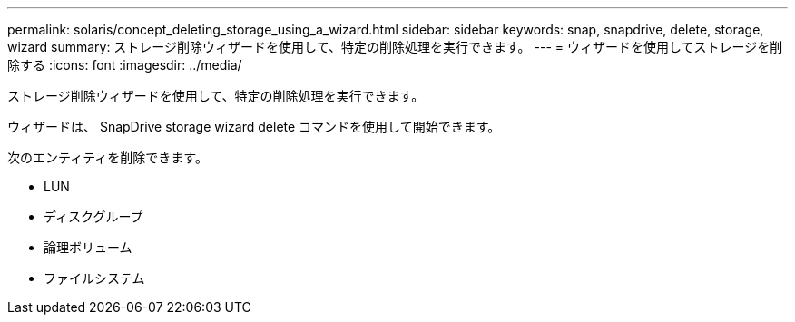 ---
permalink: solaris/concept_deleting_storage_using_a_wizard.html 
sidebar: sidebar 
keywords: snap, snapdrive, delete, storage, wizard 
summary: ストレージ削除ウィザードを使用して、特定の削除処理を実行できます。 
---
= ウィザードを使用してストレージを削除する
:icons: font
:imagesdir: ../media/


[role="lead"]
ストレージ削除ウィザードを使用して、特定の削除処理を実行できます。

ウィザードは、 SnapDrive storage wizard delete コマンドを使用して開始できます。

次のエンティティを削除できます。

* LUN
* ディスクグループ
* 論理ボリューム
* ファイルシステム

